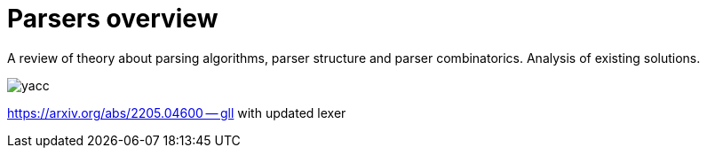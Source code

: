 = Parsers overview 

A review of theory about parsing algorithms, parser structure and parser combinatorics. Analysis of existing solutions.

image::yacc.png[]


https://arxiv.org/abs/2205.04600 -- gll with updated lexer

